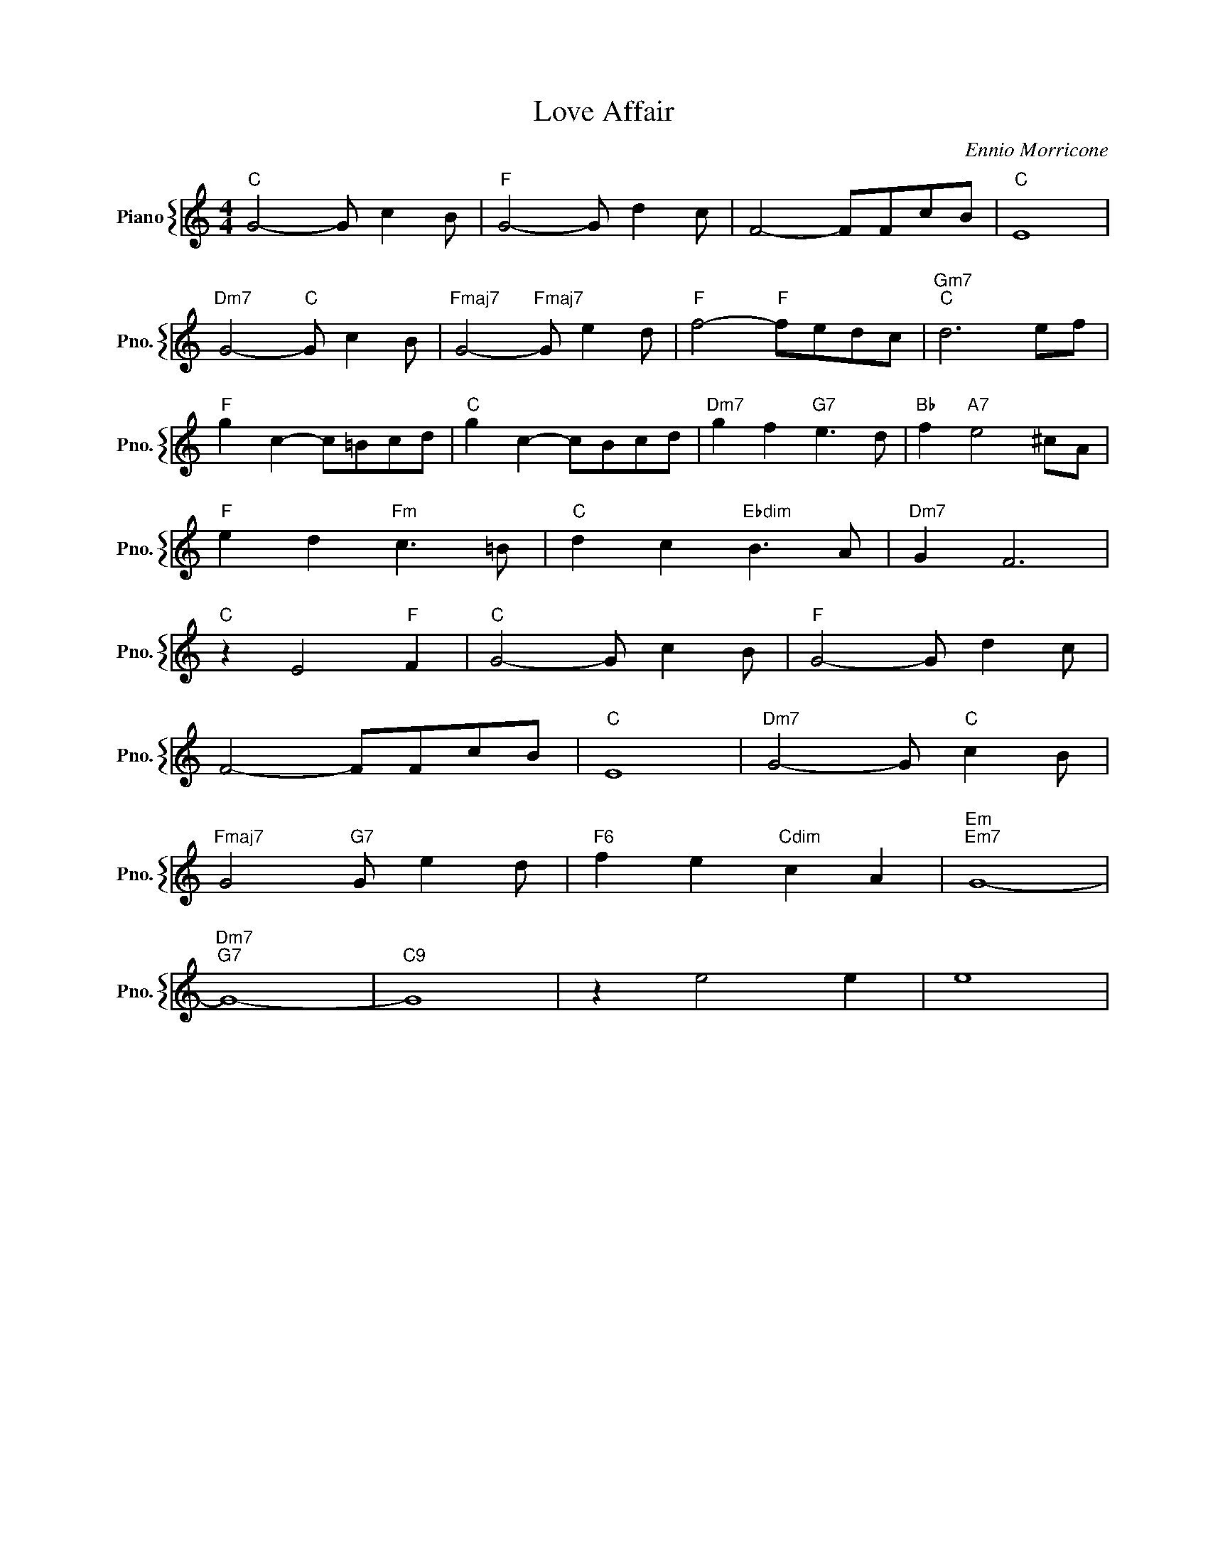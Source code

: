 X:1
T:Love Affair
C:Ennio Morricone
%%score { 1 }
L:1/4
M:4/4
I:linebreak $
K:C
V:1 treble nm="Piano" snm="Pno."
V:1
"C" G2- G/ c B/ |"F" G2- G/ d c/ | F2- F/F/c/B/ |"C" E4 |$"Dm7" G2-"C" G/ c B/ | %5
"Fmaj7" G2-"Fmaj7" G/ e d/ |"F" f2-"F" f/e/d/c/ |"Gm7""C" d3 e/f/ |$"F" g c- c/=B/c/d/ | %9
"C" g c- c/B/c/d/ |"Dm7" g f"G7" e3/2 d/ |"Bb" f"A7" e2 ^c/A/ |$"F" e d"Fm" c3/2 =B/ | %13
"C" d c"Ebdim" B3/2 A/ |"Dm7" G F3 |$"C" z E2"F" F |"C" G2- G/ c B/ |"F" G2- G/ d c/ |$ %18
 F2- F/F/c/B/ |"C" E4 |"Dm7" G2- G/"C" c B/ |$"Fmaj7" G2"G7" G/ e d/ |"F6" f e"Cdim" c A | %23
"Em""Em7" G4- |$"Dm7""G7" G4- |"C9" G4 | z e2 e | e4 | %28

